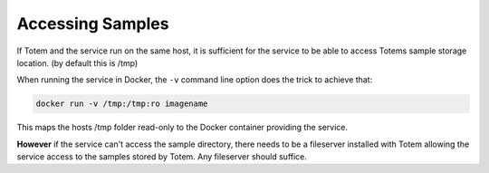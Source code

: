 Accessing Samples
=================

If Totem and the service run on the same host, it is sufficient for the service
to be able to access Totems sample storage location. (by default this is /tmp)

When running the service in Docker, the ``-v`` command line option does the
trick to achieve that:

.. code-block:: shell
    
    docker run -v /tmp:/tmp:ro imagename

This maps the hosts /tmp folder read-only to the Docker container providing the
service.

**However** if the service can't access the sample directory, there needs to be
a fileserver installed with Totem allowing the service access to the
samples stored by Totem. Any fileserver should suffice.